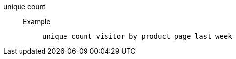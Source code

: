 [#unique_count]
unique count::
Example;;
+
----
unique count visitor by product page last week
----

